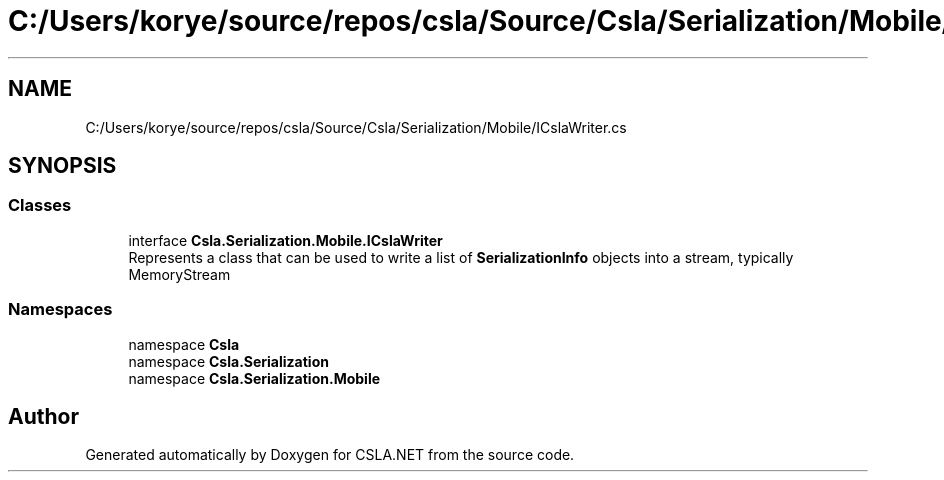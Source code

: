 .TH "C:/Users/korye/source/repos/csla/Source/Csla/Serialization/Mobile/ICslaWriter.cs" 3 "Wed Jul 21 2021" "Version 5.4.2" "CSLA.NET" \" -*- nroff -*-
.ad l
.nh
.SH NAME
C:/Users/korye/source/repos/csla/Source/Csla/Serialization/Mobile/ICslaWriter.cs
.SH SYNOPSIS
.br
.PP
.SS "Classes"

.in +1c
.ti -1c
.RI "interface \fBCsla\&.Serialization\&.Mobile\&.ICslaWriter\fP"
.br
.RI "Represents a class that can be used to write a list of \fBSerializationInfo\fP objects into a stream, typically MemoryStream "
.in -1c
.SS "Namespaces"

.in +1c
.ti -1c
.RI "namespace \fBCsla\fP"
.br
.ti -1c
.RI "namespace \fBCsla\&.Serialization\fP"
.br
.ti -1c
.RI "namespace \fBCsla\&.Serialization\&.Mobile\fP"
.br
.in -1c
.SH "Author"
.PP 
Generated automatically by Doxygen for CSLA\&.NET from the source code\&.

